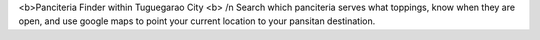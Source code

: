 <b>Panciteria Finder within Tuguegarao City <b> /n
Search which panciteria serves what toppings, know when they are open, and use google maps to point your current location to your pansitan destination.
